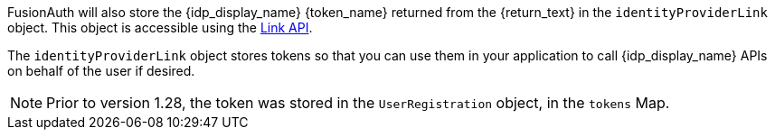 FusionAuth will also store the {idp_display_name} {token_name} returned from the {return_text} in the `identityProviderLink` object. This object is accessible using the link:/docs/v1/tech/apis/identity-providers/links[Link API].

The `identityProviderLink` object stores tokens so that you can use them in your application to call {idp_display_name} APIs on behalf of the user if desired.

ifndef::hide_token_map_deprecation[]
[NOTE.note]
====
Prior to version 1.28, the token was stored in the `UserRegistration` object, in the `tokens` Map.
====
endif::[]
 
